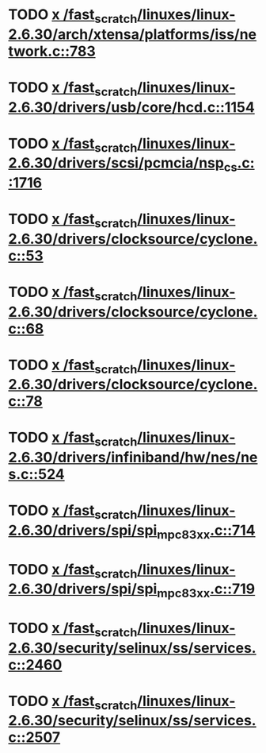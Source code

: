 * TODO [[view:/fast_scratch/linuxes/linux-2.6.30/arch/xtensa/platforms/iss/network.c::face=ovl-face1::linb=783::colb=6::cole=9][x /fast_scratch/linuxes/linux-2.6.30/arch/xtensa/platforms/iss/network.c::783]]
* TODO [[view:/fast_scratch/linuxes/linux-2.6.30/drivers/usb/core/hcd.c::face=ovl-face1::linb=1154::colb=1::cole=6][x /fast_scratch/linuxes/linux-2.6.30/drivers/usb/core/hcd.c::1154]]
* TODO [[view:/fast_scratch/linuxes/linux-2.6.30/drivers/scsi/pcmcia/nsp_cs.c::face=ovl-face1::linb=1716::colb=1::cole=8][x /fast_scratch/linuxes/linux-2.6.30/drivers/scsi/pcmcia/nsp_cs.c::1716]]
* TODO [[view:/fast_scratch/linuxes/linux-2.6.30/drivers/clocksource/cyclone.c::face=ovl-face1::linb=53::colb=1::cole=4][x /fast_scratch/linuxes/linux-2.6.30/drivers/clocksource/cyclone.c::53]]
* TODO [[view:/fast_scratch/linuxes/linux-2.6.30/drivers/clocksource/cyclone.c::face=ovl-face1::linb=68::colb=1::cole=4][x /fast_scratch/linuxes/linux-2.6.30/drivers/clocksource/cyclone.c::68]]
* TODO [[view:/fast_scratch/linuxes/linux-2.6.30/drivers/clocksource/cyclone.c::face=ovl-face1::linb=78::colb=1::cole=4][x /fast_scratch/linuxes/linux-2.6.30/drivers/clocksource/cyclone.c::78]]
* TODO [[view:/fast_scratch/linuxes/linux-2.6.30/drivers/infiniband/hw/nes/nes.c::face=ovl-face1::linb=524::colb=1::cole=10][x /fast_scratch/linuxes/linux-2.6.30/drivers/infiniband/hw/nes/nes.c::524]]
* TODO [[view:/fast_scratch/linuxes/linux-2.6.30/drivers/spi/spi_mpc83xx.c::face=ovl-face1::linb=714::colb=1::cole=13][x /fast_scratch/linuxes/linux-2.6.30/drivers/spi/spi_mpc83xx.c::714]]
* TODO [[view:/fast_scratch/linuxes/linux-2.6.30/drivers/spi/spi_mpc83xx.c::face=ovl-face1::linb=719::colb=1::cole=18][x /fast_scratch/linuxes/linux-2.6.30/drivers/spi/spi_mpc83xx.c::719]]
* TODO [[view:/fast_scratch/linuxes/linux-2.6.30/security/selinux/ss/services.c::face=ovl-face1::linb=2460::colb=1::cole=9][x /fast_scratch/linuxes/linux-2.6.30/security/selinux/ss/services.c::2460]]
* TODO [[view:/fast_scratch/linuxes/linux-2.6.30/security/selinux/ss/services.c::face=ovl-face1::linb=2507::colb=1::cole=7][x /fast_scratch/linuxes/linux-2.6.30/security/selinux/ss/services.c::2507]]
